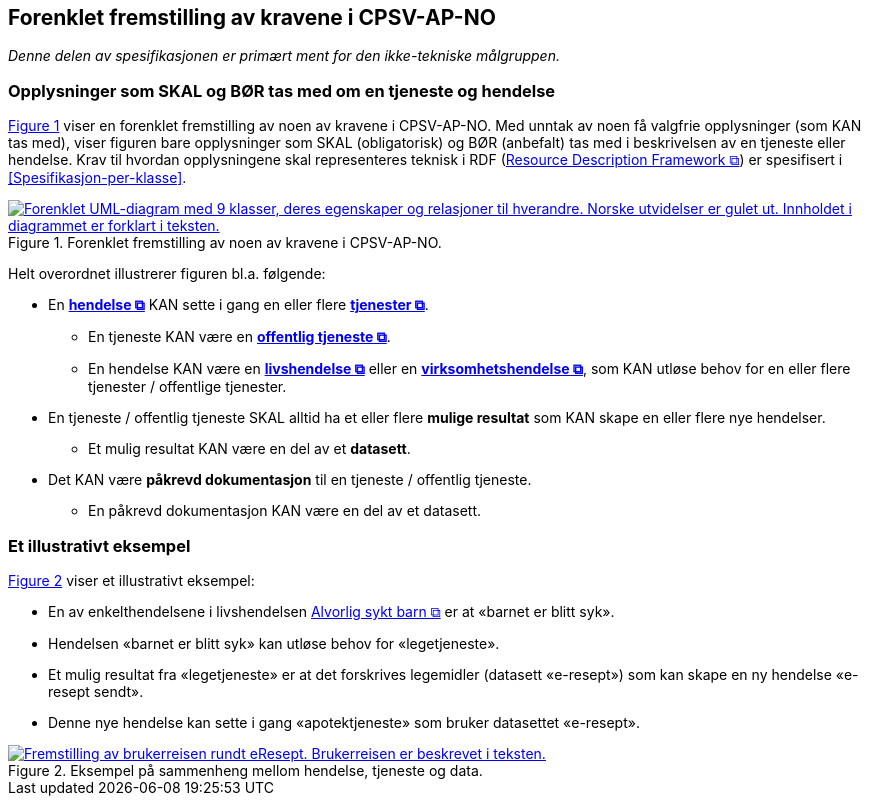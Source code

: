 == Forenklet fremstilling av kravene i CPSV-AP-NO [[Forenklet-fremstilling]]

_Denne delen av spesifikasjonen er primært ment for den ikke-tekniske målgruppen._ 

=== Opplysninger som SKAL og BØR tas med om en tjeneste og hendelse [[Noen-krav]]

:xrefstyle: short

<<img-ForenkletModell>> viser en forenklet fremstilling av noen av kravene i CPSV-AP-NO. Med unntak av noen få valgfrie opplysninger (som KAN tas med), viser figuren bare opplysninger som SKAL (obligatorisk) og BØR (anbefalt) tas med i beskrivelsen av en tjeneste eller hendelse. Krav til hvordan opplysningene skal  representeres teknisk i RDF (https://www.w3.org/RDF/[Resource Description Framework &#x29C9;, window="_blank", role="ext-link"]) er spesifisert i <<Spesifikasjon-per-klasse>>. 

[[img-ForenkletModell]]
.Forenklet fremstilling av noen av kravene i CPSV-AP-NO.
[link=images/CPSV-AP-NO-forenklet-fremstilling.png]
image::images/CPSV-AP-NO-forenklet-fremstilling.png[alt="Forenklet UML-diagram med 9 klasser, deres egenskaper og relasjoner til hverandre. Norske utvidelser er gulet ut. Innholdet i diagrammet er forklart i teksten."]

:xrefstyle: full

Helt overordnet illustrerer figuren bl.a. følgende:

* En *https://data.norge.no/concepts/db48fa77-3f47-4d58-b4a3-41569f149c1a[hendelse &#x29C9;, window="_blank", role="ext-link"]* KAN sette i gang en eller flere *https://data.norge.no/concepts/9d406b71-273f-4631-8f3d-52d61943612b[tjenester &#x29C9;, window="_blank", role="ext-link"]*. 
** En tjeneste KAN være en *https://data.norge.no/concepts/73f78f28-cab8-4dae-9029-6e5af9f98dc0[offentlig tjeneste &#x29C9;, window="_blank", role="ext-link"]*.
** En hendelse KAN være en *https://data.norge.no/concepts/9b19d5ce-87b3-4584-a875-e7cff3ad6740[livshendelse &#x29C9;, window="_blank", role="ext-link"]* eller en *https://data.norge.no/concepts/71fd9d69-ca64-3f9b-a1d3-7ade4d069f8a[virksomhetshendelse &#x29C9;, window="_blank", role="ext-link"]*, som KAN utløse behov for en eller flere tjenester / offentlige tjenester.


* En tjeneste / offentlig tjeneste SKAL alltid ha et eller flere *mulige resultat* som KAN skape en eller flere nye hendelser. 
** Et mulig resultat KAN være en del av et *datasett*.

* Det KAN være *påkrevd dokumentasjon* til en tjeneste / offentlig tjeneste.
** En påkrevd dokumentasjon KAN være en del av et datasett. 


=== Et illustrativt eksempel [[Illustrativt-eksempel]]

:xrefstyle: short

<<img-SyktBarn>> viser et illustrativt eksempel: 

* En av enkelthendelsene i livshendelsen https://alvorligsyktbarn.no/[Alvorlig sykt barn &#x29C9;, window="_blank", role="ext-link"] er at «barnet er blitt syk».
* Hendelsen «barnet er blitt syk» kan utløse behov for «legetjeneste». 
* Et mulig resultat fra «legetjeneste» er at det forskrives legemidler (datasett «e-resept») som kan skape en ny hendelse «e-resept sendt». 
* Denne nye hendelse kan sette i gang «apotektjeneste» som bruker datasettet «e-resept».

[[img-SyktBarn]]
.Eksempel på sammenheng mellom hendelse, tjeneste og data.
[link=images/FigurSyktBarn.png]
image::images/FigurSyktBarn.png[alt="Fremstilling av brukerreisen rundt eResept. Brukerreisen er beskrevet i teksten."]

:xrefstyle: full